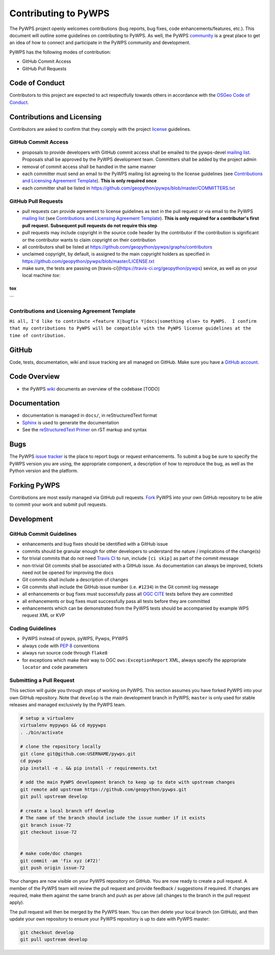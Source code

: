 Contributing to PyWPS
=====================

The PyWPS project openly welcomes contributions (bug reports, bug fixes, code
enhancements/features, etc.).  This document will outline some guidelines on
contributing to PyWPS.  As well, the PyWPS `community <http://pywps.org/community>`_ is a
great place to get an idea of how to connect and participate in the PyWPS community
and development.

PyWPS has the following modes of contribution:

- GitHub Commit Access
- GitHub Pull Requests

Code of Conduct
---------------

Contributors to this project are expected to act respectfully towards others in
accordance with the `OSGeo Code of Conduct
<http://www.osgeo.org/code_of_conduct>`_.

Contributions and Licensing
---------------------------

Contributors are asked to confirm that they comply with the project `license
<https://github.com/geopython/PyWPS/blob/master/LICENSE.txt>`_ guidelines.

GitHub Commit Access
^^^^^^^^^^^^^^^^^^^^

- proposals to provide developers with GitHub commit access shall be emailed to
  the pywps-devel `mailing list`_.  Proposals shall be approved by the PyWPS
  development team.  Committers shall be added by the project admin
- removal of commit access shall be handled in the same manner
- each committer must send an email to the PyWPS mailing list agreeing to the license guidelines (see
  `Contributions and Licensing Agreement Template
  <#contributions-and-licensing-agreement-template>`_).  **This is only required once**
- each committer shall be listed in https://github.com/geopython/pywps/blob/master/COMMITTERS.txt

GitHub Pull Requests
^^^^^^^^^^^^^^^^^^^^

- pull requests can provide agreement to license guidelines as text in the pull
  request or via email to the PyWPS `mailing list`_  (see `Contributions and
  Licensing Agreement Template
  <#contributions-and-licensing-agreement-template>`_).  **This is only required
  for a contributor's first pull request.  Subsequent pull requests do not
  require this step**
- pull requests may include copyright in the source code header by the
  contributor if the contribution is significant or the contributor wants to
  claim copyright on their contribution
- all contributors shall be listed at
  https://github.com/geopython/pywps/graphs/contributors
- unclaimed copyright, by default, is assigned to the main copyright holders as
  specified in https://github.com/geopython/pywps/blob/master/LICENSE.txt
- make sure, the tests are passing on [travis-ci](https://travis-ci.org/geopython/pywps) sevice, as well as on your local machine `tox`:

```
tox
```

Contributions and Licensing Agreement Template
^^^^^^^^^^^^^^^^^^^^^^^^^^^^^^^^^^^^^^^^^^^^^^

``Hi all, I'd like to contribute <feature X|bugfix Y|docs|something else> to
PyWPS.  I confirm that my contributions to PyWPS will be compatible with the
PyWPS license guidelines at the time of contribution.``


GitHub
------

Code, tests, documentation, wiki and issue tracking are all managed on GitHub.
Make sure you have a `GitHub account <https://github.com/signup/free>`_.

Code Overview
-------------

- the PyWPS `wiki <https://github.com/geopython/pywps/wiki/Code-Architecture>`_
  documents an overview of the codebase [TODO]

Documentation
-------------

- documentation is managed in ``docs/``, in reStructuredText format
- `Sphinx`_ is used to generate the documentation
- See the `reStructuredText Primer <http://sphinx-doc.org/rest.html>`_ on rST
  markup and syntax

Bugs
----

The PyWPS `issue tracker <https://github.com/geopython/pywps/issues>`_ is the
place to report bugs or request enhancements. To submit a bug be sure to specify
the PyWPS version you are using, the appropriate component, a description of how
to reproduce the bug, as well as the Python version and the platform.

Forking PyWPS
-------------

Contributions are most easily managed via GitHub pull requests.  `Fork
<https://github.com/geopython/pywps/fork>`_ PyWPS into your own GitHub
repository to be able to commit your work and submit pull requests.

Development
-----------

GitHub Commit Guidelines
^^^^^^^^^^^^^^^^^^^^^^^^

- enhancements and bug fixes should be identified with a GitHub issue
- commits should be granular enough for other developers to understand the
  nature / implications of the change(s)
- for trivial commits that do not need `Travis CI
  <https://travis-ci.org/geopython/pywps>`_ to run, include ``[ci skip]`` as
  part of the commit message
- non-trivial Git commits shall be associated with a GitHub issue.  As
  documentation can always be improved, tickets need not be opened for improving
  the docs
- Git commits shall include a description of changes
- Git commits shall include the GitHub issue number (i.e. ``#1234``) in the Git
  commit log message
- all enhancements or bug fixes must successfully pass all
  `OGC CITE <http://cite.opengeospatial.org>`_ tests before they are committed
- all enhancements or bug fixes must successfully pass all tests
  before they are committed
- enhancements which can be demonstrated from the PyWPS tests should be
  accompanied by example WPS request XML or KVP

Coding Guidelines
^^^^^^^^^^^^^^^^^

- PyWPS instead of pywps, pyWPS, Pywps, PYWPS
- always code with `PEP 8`_ conventions
- always run source code through ``flake8``
- for exceptions which make their way to OGC ``ows:ExceptionReport`` XML, always
  specify the appropriate ``locator`` and ``code`` parameters

Submitting a Pull Request
^^^^^^^^^^^^^^^^^^^^^^^^^

This section will guide you through steps of working on PyWPS.  This section
assumes you have forked PyWPS into your own GitHub repository. Note that 
``develop`` is the main development branch in PyWPS; ``master`` is only used 
for stable releases and managed exclusively by the PyWPS team.

.. code-block:: bash

  # setup a virtualenv
  virtualenv mypywps && cd mypywps
  . ./bin/activate

  # clone the repository locally
  git clone git@github.com:USERNAME/pywps.git
  cd pywps
  pip install -e . && pip install -r requirements.txt

  # add the main PyWPS development branch to keep up to date with upstream changes
  git remote add upstream https://github.com/geopython/pywps.git
  git pull upstream develop

  # create a local branch off develop
  # The name of the branch should include the issue number if it exists
  git branch issue-72
  git checkout issue-72

   
  # make code/doc changes
  git commit -am 'fix xyz (#72)'
  git push origin issue-72

Your changes are now visible on your PyWPS repository on GitHub.  You are now
ready to create a pull request.  A member of the PyWPS team will review the pull
request and provide feedback / suggestions if required.  If changes are
required, make them against the same branch and push as per above (all changes
to the branch in the pull request apply).

The pull request will then be merged by the PyWPS team.  You can then delete
your local branch (on GitHub), and then update
your own repository to ensure your PyWPS repository is up to date with PyWPS
master:

.. code-block:: bash

  git checkout develop
  git pull upstream develop

.. _`Corporate`: http://www.osgeo.org/sites/osgeo.org/files/Page/corporate_contributor.txt
.. _`Individual`: http://www.osgeo.org/sites/osgeo.org/files/Page/individual_contributor.txt
.. _`info@osgeo.org`: mailto:info@osgeo.org
.. _`OSGeo`: http://www.osgeo.org/content/foundation/legal/licenses.html
.. _`PEP 8`: http://www.python.org/dev/peps/pep-0008/
.. _`flake8`: https://flake8.readthedocs.org/en/latest/
.. _`Sphinx`: http://sphinx-doc.org/
.. _`mailing list`: http://pywps.org/community
